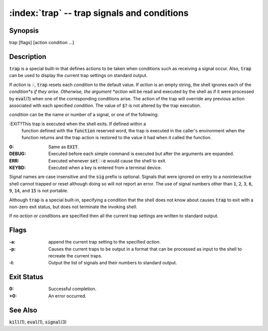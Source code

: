 .. default-role:: code

:index:`trap` -- trap signals and conditions
============================================

Synopsis
--------
| trap [flags] [action condition ...]

Description
-----------
`trap` is a special built-in that defines actions to be taken when
conditions such as receiving a signal occur.  Also, `trap` can be used
to display the current trap settings on standard output.

If *action* is `-`, `trap` resets each *condition* to the default value.
If *action* is an empty string, the shell ignores each of the *condition*s
if they arise. Otherwise, the argument *action* will be read and executed
by the shell as if it were processed by `eval`\(1) when one of the
corresponding conditions arise.  The action of the trap will override any
previous action associated with each specified *condition*.  The value of
`$?` is not altered by the trap execution.

*condition* can be the name or number of a signal, or one of the following:

:EXIT?This trap is executed when the shell exits.  If defined within a
   function defined with the `function` reserved word, the trap is executed
   in the caller's environment when the function returns and the trap action
   is restored to the value it had when it called the function.

:0: Same as `EXIT`.

:DEBUG: Executed before each simple command is executed but after the
   arguments are expanded.

:ERR: Executed whenever `set -e` would cause the shell to exit.

:KEYBD: Executed when a key is entered from a terminal device.

Signal names are case insensitive and the `sig` prefix is optional.
Signals that were ignored on entry to a noninteractive shell cannot trapped
or reset although doing so will not report an error.  The use of signal
numbers other than `1`, `2`, `3`, `6`, `9`, `14`, and `15` is not portable.

Although `trap` is a special built-in, specifying a condition that the
shell does not know about causes `trap` to exit with a non-zero exit
status, but does not terminate the invoking shell.

If no *action* or *condition*\s are specified then all the current trap
settings are written to standard output.

Flags
-----
:-a: append the current trap setting to the specified *action*.

:-p: Causes the current traps to be output in a format that can be
   processed as input to the shell to recreate the current traps.

:-l: Output the list of signals and their numbers to standard output.

Exit Status
-----------
:0: Successful completion.

:>0: An error occurred.

See Also
--------
`kill`\(1), `eval`\(1), `signal`\(3)
